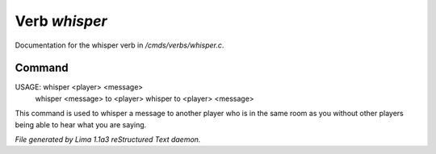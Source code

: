Verb *whisper*
***************

Documentation for the whisper verb in */cmds/verbs/whisper.c*.

Command
=======

USAGE:  whisper <player> <message>
        whisper <message> to <player>
        whisper to <player> <message>

This command is used to whisper a message to another player who is in the same
room as you without other players being able to hear what you are saying.



*File generated by Lima 1.1a3 reStructured Text daemon.*
